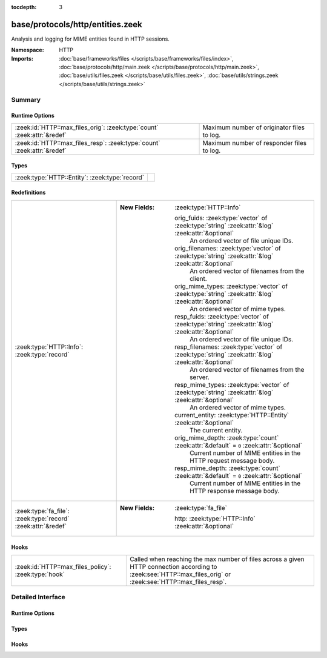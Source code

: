 :tocdepth: 3

base/protocols/http/entities.zeek
=================================
.. zeek:namespace:: HTTP

Analysis and logging for MIME entities found in HTTP sessions.

:Namespace: HTTP
:Imports: :doc:`base/frameworks/files </scripts/base/frameworks/files/index>`, :doc:`base/protocols/http/main.zeek </scripts/base/protocols/http/main.zeek>`, :doc:`base/utils/files.zeek </scripts/base/utils/files.zeek>`, :doc:`base/utils/strings.zeek </scripts/base/utils/strings.zeek>`

Summary
~~~~~~~
Runtime Options
###############
======================================================================= ==========================================
:zeek:id:`HTTP::max_files_orig`: :zeek:type:`count` :zeek:attr:`&redef` Maximum number of originator files to log.
:zeek:id:`HTTP::max_files_resp`: :zeek:type:`count` :zeek:attr:`&redef` Maximum number of responder files to log.
======================================================================= ==========================================

Types
#####
============================================== =
:zeek:type:`HTTP::Entity`: :zeek:type:`record` 
============================================== =

Redefinitions
#############
============================================================= ======================================================================================================
:zeek:type:`HTTP::Info`: :zeek:type:`record`                  
                                                              
                                                              :New Fields: :zeek:type:`HTTP::Info`
                                                              
                                                                orig_fuids: :zeek:type:`vector` of :zeek:type:`string` :zeek:attr:`&log` :zeek:attr:`&optional`
                                                                  An ordered vector of file unique IDs.
                                                              
                                                                orig_filenames: :zeek:type:`vector` of :zeek:type:`string` :zeek:attr:`&log` :zeek:attr:`&optional`
                                                                  An ordered vector of filenames from the client.
                                                              
                                                                orig_mime_types: :zeek:type:`vector` of :zeek:type:`string` :zeek:attr:`&log` :zeek:attr:`&optional`
                                                                  An ordered vector of mime types.
                                                              
                                                                resp_fuids: :zeek:type:`vector` of :zeek:type:`string` :zeek:attr:`&log` :zeek:attr:`&optional`
                                                                  An ordered vector of file unique IDs.
                                                              
                                                                resp_filenames: :zeek:type:`vector` of :zeek:type:`string` :zeek:attr:`&log` :zeek:attr:`&optional`
                                                                  An ordered vector of filenames from the server.
                                                              
                                                                resp_mime_types: :zeek:type:`vector` of :zeek:type:`string` :zeek:attr:`&log` :zeek:attr:`&optional`
                                                                  An ordered vector of mime types.
                                                              
                                                                current_entity: :zeek:type:`HTTP::Entity` :zeek:attr:`&optional`
                                                                  The current entity.
                                                              
                                                                orig_mime_depth: :zeek:type:`count` :zeek:attr:`&default` = ``0`` :zeek:attr:`&optional`
                                                                  Current number of MIME entities in the HTTP request message
                                                                  body.
                                                              
                                                                resp_mime_depth: :zeek:type:`count` :zeek:attr:`&default` = ``0`` :zeek:attr:`&optional`
                                                                  Current number of MIME entities in the HTTP response message
                                                                  body.
:zeek:type:`fa_file`: :zeek:type:`record` :zeek:attr:`&redef` 
                                                              
                                                              :New Fields: :zeek:type:`fa_file`
                                                              
                                                                http: :zeek:type:`HTTP::Info` :zeek:attr:`&optional`
============================================================= ======================================================================================================

Hooks
#####
==================================================== ================================================================
:zeek:id:`HTTP::max_files_policy`: :zeek:type:`hook` Called when reaching the max number of files across a given HTTP
                                                     connection according to :zeek:see:`HTTP::max_files_orig`
                                                     or :zeek:see:`HTTP::max_files_resp`.
==================================================== ================================================================


Detailed Interface
~~~~~~~~~~~~~~~~~~
Runtime Options
###############
.. zeek:id:: HTTP::max_files_orig

   :Type: :zeek:type:`count`
   :Attributes: :zeek:attr:`&redef`
   :Default: ``15``

   Maximum number of originator files to log.
   :zeek:see:`HTTP::max_files_policy` even is called once this
   limit is reached to determine if it's enforced.

.. zeek:id:: HTTP::max_files_resp

   :Type: :zeek:type:`count`
   :Attributes: :zeek:attr:`&redef`
   :Default: ``15``

   Maximum number of responder files to log.
   :zeek:see:`HTTP::max_files_policy` even is called once this
   limit is reached to determine if it's enforced.

Types
#####
.. zeek:type:: HTTP::Entity

   :Type: :zeek:type:`record`

      filename: :zeek:type:`string` :zeek:attr:`&optional`
         Filename for the entity if discovered from a header.


Hooks
#####
.. zeek:id:: HTTP::max_files_policy

   :Type: :zeek:type:`hook` (f: :zeek:type:`fa_file`, is_orig: :zeek:type:`bool`) : :zeek:type:`bool`

   Called when reaching the max number of files across a given HTTP
   connection according to :zeek:see:`HTTP::max_files_orig`
   or :zeek:see:`HTTP::max_files_resp`.  Break from the hook
   early to signal that the file limit should not be applied.


